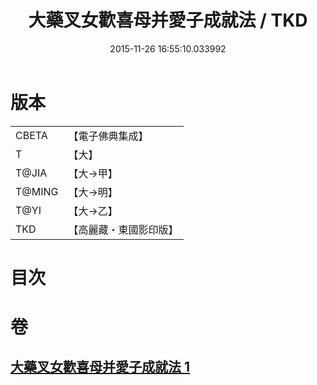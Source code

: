 #+TITLE: 大藥叉女歡喜母并愛子成就法 / TKD
#+DATE: 2015-11-26 16:55:10.033992
* 版本
 |     CBETA|【電子佛典集成】|
 |         T|【大】     |
 |     T@JIA|【大→甲】   |
 |    T@MING|【大→明】   |
 |      T@YI|【大→乙】   |
 |       TKD|【高麗藏・東國影印版】|

* 目次
* 卷
** [[file:KR6j0490_001.txt][大藥叉女歡喜母并愛子成就法 1]]
